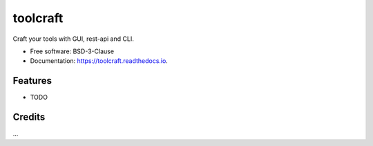 =========
toolcraft
=========


.. image:: https://img.shields.io/pypi/v/toolcraft.svg
        :target: https://pypi.python.org/pypi/toolcraft

.. image:: https://img.shields.io/travis/SpikingNeuron/toolcraft.svg
        :target: https://travis-ci.com/SpikingNeuron/toolcraft

.. image:: https://readthedocs.org/projects/toolcraft/badge/?version=latest
        :target: https://toolcraft.readthedocs.io/en/latest/?badge=latest
        :alt: Documentation Status


.. image:: https://pyup.io/repos/github/SpikingNeuron/toolcraft/shield.svg
     :target: https://pyup.io/repos/github/SpikingNeuron/toolcraft/
     :alt: Updates



Craft your tools with GUI, rest-api and CLI.


* Free software: BSD-3-Clause
* Documentation: https://toolcraft.readthedocs.io.


Features
--------

* TODO

Credits
-------

...
